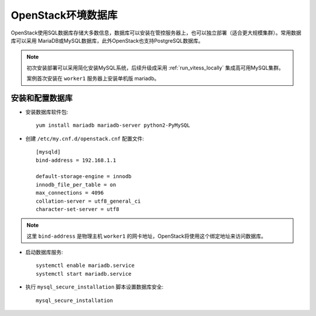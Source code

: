 .. _openstack_env_db:

============================
OpenStack环境数据库
============================

OpenStack使用SQL数据库存储大多数信息，数据库可以安装在管控服务器上，也可以独立部署（适合更大规模集群）。常用数据库可以采用 MariaDB或MySQL数据库，此外OpenStack也支持PostgreSQL数据库。

.. note::

   初次安装部署可以采用简化安装MySQL系统，后续升级成采用 :ref:`run_vitess_locally` 集成高可用MySQL集群。

   案例首次安装在 ``worker1`` 服务器上安装单机版 mariadb。

安装和配置数据库
==================

- 安装数据库软件包::

   yum install mariadb mariadb-server python2-PyMySQL

- 创建 ``/etc/my.cnf.d/openstack.cnf`` 配置文件::

   [mysqld]
   bind-address = 192.168.1.1

   default-storage-engine = innodb
   innodb_file_per_table = on
   max_connections = 4096
   collation-server = utf8_general_ci
   character-set-server = utf8

.. note::

   这里 ``bind-address`` 是物理主机 ``worker1`` 的网卡地址，OpenStack将使用这个绑定地址来访问数据库。

- 启动数据库服务::

   systemctl enable mariadb.service
   systemctl start mariadb.service

- 执行 ``mysql_secure_installation`` 脚本设置数据库安全::

   mysql_secure_installation
